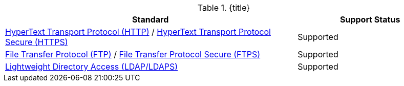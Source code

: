 :type: subCoreConcept
:section: Core Concepts
:status: published
:title: Transport Protocols Provided by ${ddf-branding}
:parent: Standards Supported by ${branding}
:order: 05

.{title}
[cols="2,1" options="header"]
|===
|Standard
|Support Status

|https://tools.ietf.org/html/rfc2616[HyperText Transport Protocol (HTTP)] / https://tools.ietf.org/html/rfc2818[HyperText Transport Protocol Secure (HTTPS)]
|Supported

|https://tools.ietf.org/html/rfc959[File Transfer Protocol (FTP)] / https://www.ietf.org/rfc/rfc4217.txt[File Transfer Protocol Secure (FTPS)]
|Supported

|https://tools.ietf.org/html/rfc4510[Lightweight Directory Access (LDAP/LDAPS)]
|Supported
|===
